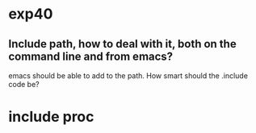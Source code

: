 

* exp40
** Include path, how to deal with it, both on the command line and from emacs?
emacs should be able to add to the path.  How smart should the
.include code be?


* include proc
